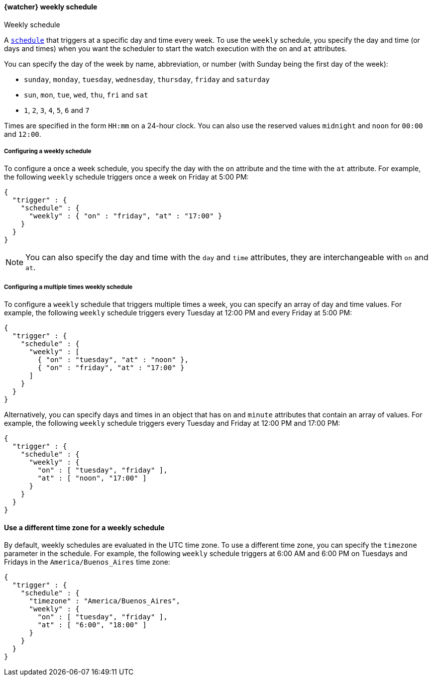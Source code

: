 [role="xpack"]
[[schedule-weekly]]
==== {watcher} weekly schedule
++++
<titleabbrev>Weekly schedule</titleabbrev>
++++

A <<trigger-schedule,`schedule`>> that triggers at a specific day and time
every week. To use the `weekly` schedule, you specify the day and time (or days
and times) when you want the scheduler to start the watch execution with the `on`
and `at` attributes.

You can specify the day of the week by name, abbreviation, or number (with Sunday
being the first day of the week):

* `sunday`, `monday`, `tuesday`, `wednesday`, `thursday`, `friday` and `saturday`
* `sun`, `mon`, `tue`, `wed`, `thu`, `fri` and `sat`
* `1`, `2`, `3`, `4`, `5`, `6` and `7`

Times are specified in the form `HH:mm` on a 24-hour clock. You can also use the
reserved values `midnight` and `noon` for `00:00` and `12:00`.

===== Configuring a weekly schedule

To configure a once a week schedule, you specify the day with the `on` attribute
and the time with the `at` attribute. For example, the following `weekly` schedule
triggers once a week on Friday at 5:00 PM:

[source,js]
--------------------------------------------------
{
  "trigger" : {
    "schedule" : {
      "weekly" : { "on" : "friday", "at" : "17:00" }
    }
  }
}
--------------------------------------------------
// NOTCONSOLE

NOTE: You can also specify the day and time with the `day` and `time` attributes,
      they are interchangeable with `on` and `at`.

===== Configuring a multiple times weekly schedule

To configure a `weekly` schedule that triggers multiple times a week, you can
specify an array of day and time values. For example, the following `weekly`
schedule triggers every Tuesday at 12:00 PM and every Friday at 5:00 PM:

[source,js]
--------------------------------------------------
{
  "trigger" : {
    "schedule" : {
      "weekly" : [
        { "on" : "tuesday", "at" : "noon" },
        { "on" : "friday", "at" : "17:00" }
      ]
    }
  }
}
--------------------------------------------------
// NOTCONSOLE

Alternatively, you can specify days and times in an object that has `on` and
`minute` attributes that contain an array of values. For example, the following
`weekly` schedule triggers every Tuesday and Friday at 12:00 PM and 17:00 PM:

[source,js]
--------------------------------------------------
{
  "trigger" : {
    "schedule" : {
      "weekly" : {
        "on" : [ "tuesday", "friday" ],
        "at" : [ "noon", "17:00" ]
      }
    }
  }
}
--------------------------------------------------
// NOTCONSOLE

==== Use a different time zone for a weekly schedule
By default, weekly schedules are evaluated in the UTC time zone. To use a different time zone,
you can specify the `timezone` parameter in the schedule. For example, the following
`weekly` schedule triggers at 6:00 AM and 6:00 PM on Tuesdays and Fridays in the
`America/Buenos_Aires` time zone:

[source,js]
--------------------------------------------------
{
  "trigger" : {
    "schedule" : {
      "timezone" : "America/Buenos_Aires",
      "weekly" : {
        "on" : [ "tuesday", "friday" ],
        "at" : [ "6:00", "18:00" ]
      }
    }
  }
}
--------------------------------------------------
// NOTCONSOLE
